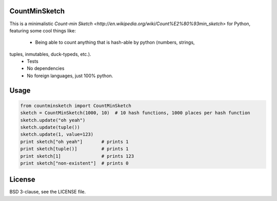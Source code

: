 CountMinSketch
==============

This is a minimalistic
`Count-min Sketch <http://en.wikipedia.org/wiki/Count%E2%80%93min_sketch>`
for Python, featuring some cool things like:

 - Being able to count anything that is hash-able by python (numbers, strings,
tuples, inmutables, duck-typeds, etc.).
 - Tests
 - No dependencies
 - No foreign languages, just 100% python.


Usage
=====

.. code-block:: python

    from countminsketch import CountMinSketch
    sketch = CountMinSketch(1000, 10)  # 10 hash functions, 1000 places per hash function
    sketch.update("oh yeah")
    sketch.update(tuple())
    sketch.update(1, value=123)
    print sketch["oh yeah"]       # prints 1
    print sketch[tuple()]         # prints 1
    print sketch[1]               # prints 123
    print sketch["non-existent"]  # prints 0


License
=======

BSD 3-clause, see the LICENSE file.

